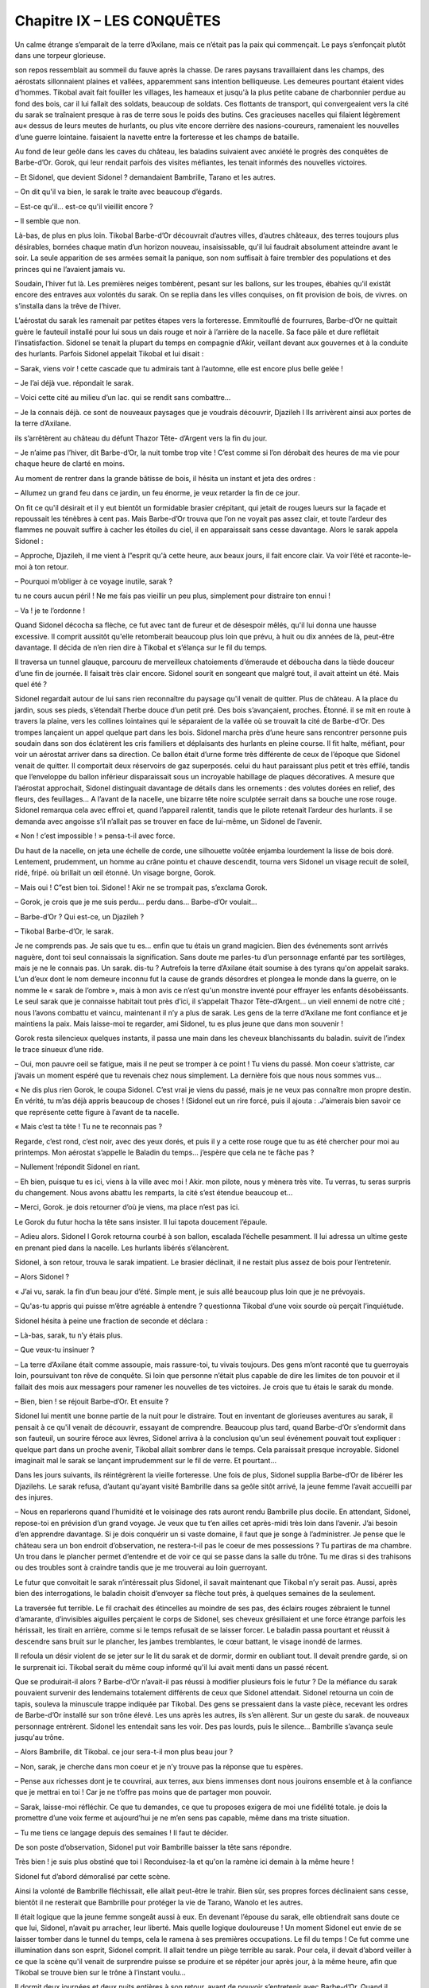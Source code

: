 Chapitre IX – LES CONQUÊTES
===========================

Un calme étrange s’emparait de la terre d’Axilane, mais ce n’était pas la paix qui commençait. Le pays s’enfonçait plutôt dans une torpeur glorieuse.

son repos ressemblait au sommeil du fauve après la chasse. De rares paysans travaillaient dans les champs, des aérostats sillonnaient plaines et vallées, apparemment sans intention belliqueuse. Les demeures pourtant étaient vides d’hommes. Tikobal avait fait fouiller les villages, les hameaux et jusqu'à la plus petite cabane de charbonnier perdue au fond des bois, car il lui fallait des soldats, beaucoup de soldats. Ces flottants de transport, qui convergeaient vers la cité du sarak se traînaient presque à ras de terre sous le poids des butins. Ces gracieuses nacelles qui filaient légèrement au« dessus de leurs meutes de hurlants, ou plus vite encore derrière des nasions-coureurs, ramenaient les nouvelles d’une guerre lointaine. faisaient la navette entre la forteresse et les champs de bataille.

Au fond de leur geôle dans les caves du château, les baladins suivaient avec anxiété le progrès des conquêtes de Barbe-d’Or. Gorok, qui leur rendait parfois des visites méfiantes, les tenait informés des nouvelles victoires.

– Et Sidonel, que devient Sidonel ? demandaient Bambrille, Tarano et les autres.

– On dit qu'il va bien, le sarak le traite avec beaucoup d’égards.

– Est-ce qu'il… est-ce qu'il vieillit encore ?

– Il semble que non.

Là-bas, de plus en plus loin. Tikobal Barbe-d’Or découvrait d’autres villes, d’autres châteaux, des terres toujours plus désirables, bornées chaque matin d’un horizon nouveau, insaisissable, qu'il lui faudrait absolument atteindre avant le soir. La seule apparition de ses armées semait la panique, son nom suffisait à faire trembler des populations et des princes qui ne l’avaient jamais vu.

Soudain, l’hiver fut là. Les premières neiges tombèrent, pesant sur les ballons, sur les troupes, ébahies qu'il existât encore des entraves aux volontés du sarak. On se replia dans les villes conquises, on fit provision de bois, de vivres. on s’installa dans la trêve de l’hiver.

L’aérostat du sarak les ramenait par petites étapes vers la forteresse. Emmitouflé de fourrures, Barbe-d’Or ne quittait guère le fauteuil installé pour lui sous un dais rouge et noir à l’arrière de la nacelle. Sa face pâle et dure reflétait l’insatisfaction. Sidonel se tenait la plupart du temps en compagnie d’Akir, veillant devant aux gouvernes et à la conduite des hurlants. Parfois Sidonel appelait Tikobal et lui disait :

– Sarak, viens voir ! cette cascade que tu admirais tant à l’automne, elle est encore plus belle gelée !

– Je l’ai déjà vue. répondait le sarak.

– Voici cette cité au milieu d’un lac. qui se rendit sans combattre…

– Je la connais déjà. ce sont de nouveaux paysages que je voudrais découvrir, Djazileh l Ils arrivèrent ainsi aux portes de la terre d’Axilane.

ils s’arrêtèrent au château du défunt Thazor Tête- d’Argent vers la fin du jour.

– Je n’aime pas l’hiver, dit Barbe-d’Or, la nuit tombe trop vite ! C’est comme si l’on dérobait des heures de ma vie pour chaque heure de clarté en moins.

Au moment de rentrer dans la grande bâtisse de bois, il hésita un instant et jeta des ordres :

– Allumez un grand feu dans ce jardin, un feu énorme, je veux retarder la fin de ce jour.

On fit ce qu'il désirait et il y eut bientôt un formidable brasier crépitant, qui jetait de rouges lueurs sur la façade et repoussait les ténèbres à cent pas. Mais Barbe-d’Or trouva que l’on ne voyait pas assez clair, et toute l’ardeur des flammes ne pouvait suffire à cacher les étoiles du ciel, il en apparaissait sans cesse davantage. Alors le sarak appela Sidonel :

– Approche, Djazileh, il me vient à l”esprit qu'à cette heure, aux beaux jours, il fait encore clair. Va voir l’été et raconte-le-moi à ton retour.

– Pourquoi m’obliger à ce voyage inutile, sarak ?

tu ne cours aucun péril ! Ne me fais pas vieillir un peu plus, simplement pour distraire ton ennui !

– Va ! je te l’ordonne !

Quand Sidonel décocha sa flèche, ce fut avec tant de fureur et de désespoir mêlés, qu'il lui donna une hausse excessive. Il comprit aussitôt qu'elle retomberait beaucoup plus loin que prévu, à huit ou dix années de là, peut-être davantage. Il décida de n’en rien dire à Tikobal et s’élança sur le fil du temps.

Il traversa un tunnel glauque, parcouru de merveilleux chatoiements d’émeraude et déboucha dans la tiède douceur d’une fin de journée. Il faisait très clair encore. Sidonel sourit en songeant que malgré tout, il avait atteint un été. Mais quel été ?

Sidonel regardait autour de lui sans rien reconnaître du paysage qu'il venait de quitter. Plus de château. A la place du jardin, sous ses pieds, s’étendait l’herbe douce d’un petit pré. Des bois s’avançaient, proches. Étonné. il se mit en route à travers la plaine, vers les collines lointaines qui le séparaient de la vallée où se trouvait la cité de Barbe-d’Or. Des trompes lançaient un appel quelque part dans les bois. Sidonel marcha près d’une heure sans rencontrer personne puis soudain dans son dos éclatèrent les cris familiers et déplaisants des hurlants en pleine course. Il fit halte, méfiant, pour voir un aérostat arriver dans sa direction. Ce ballon était d’urne forme très différente de ceux de l’époque que Sidonel venait de quitter. Il comportait deux réservoirs de gaz superposés. celui du haut paraissant plus petit et très effilé, tandis que l’enveloppe du ballon inférieur disparaissait sous un incroyable habillage de plaques décoratives. A mesure que l’aérostat approchait, Sidonel distinguait davantage de détails dans les ornements : des volutes dorées en relief, des fleurs, des feuillages… A l’avant de la nacelle, une bizarre tête noire sculptée serrait dans sa bouche une rose rouge. Sidonel remarqua cela avec effroi et, quand l’appareil ralentit, tandis que le pilote retenait l’ardeur des hurlants. il se demanda avec angoisse s’il n’allait pas se trouver en face de lui-même, un Sidonel de l’avenir.

« Non ! c’est impossible ! » pensa-t-il avec force.

Du haut de la nacelle, on jeta une échelle de corde, une silhouette voûtée enjamba lourdement la lisse de bois doré. Lentement, prudemment, un homme au crâne pointu et chauve descendit, tourna vers Sidonel un visage recuit de soleil, ridé, fripé. où brillait un œil étonné. Un visage borgne, Gorok.

– Mais oui ! C”est bien toi. Sidonel ! Akir ne se trompait pas, s’exclama Gorok.

– Gorok, je crois que je me suis perdu… perdu dans… Barbe-d’Or voulait…

– Barbe-d’Or ? Qui est-ce, un Djazileh ?

– Tikobal Barbe-d’Or, le sarak.

Je ne comprends pas. Je sais que tu es… enfin que tu étais un grand magicien. Bien des événements sont arrivés naguère, dont toi seul connaissais la signification. Sans doute me parles-tu d’un personnage enfanté par tes sortilèges, mais je ne le connais pas. Un sarak. dis-tu ? Autrefois la terre d’Axilane était soumise à des tyrans qu'on appelait saraks. L’un d’eux dont le nom demeure inconnu fut la cause de grands désordres et plongea le monde dans la guerre, on le nomme le « sarak de l’ombre », mais à mon avis ce n’est qu'un monstre inventé pour effrayer les enfants désobéissants. Le seul sarak que je connaisse habitait tout près d’ici, il s’appelait Thazor Tête-d’Argent… un vieil ennemi de notre cité ; nous l’avons combattu et vaincu, maintenant il n’y a plus de sarak. Les gens de la terre d’Axilane me font confiance et je maintiens la paix. Mais laisse-moi te regarder, ami Sidonel, tu es plus jeune que dans mon souvenir !

Gorok resta silencieux quelques instants, il passa une main dans les cheveux blanchissants du baladin. suivit de l’index le trace sinueux d’une ride.

– Oui, mon pauvre oeil se fatigue, mais il ne peut se tromper à ce point ! Tu viens du passé. Mon coeur s’attriste, car j’avais un moment espéré que tu revenais chez nous simplement. La dernière fois que nous nous sommes vus…

« Ne dis plus rien Gorok, le coupa Sidonel. C’est vrai je viens du passé, mais je ne veux pas connaître mon propre destin. En vérité, tu m’as déjà appris beaucoup de choses ! (Sidonel eut un rire forcé, puis il ajouta : .J’aimerais bien savoir ce que représente cette figure à l’avant de ta nacelle.

« Mais c’est ta tête ! Tu ne te reconnais pas ?

Regarde, c’est rond, c’est noir, avec des yeux dorés, et puis il y a cette rose rouge que tu as été chercher pour moi au printemps. Mon aérostat s’appelle le Baladin du temps… j’espère que cela ne te fâche pas ?

– Nullement !répondit Sidonel en riant.

– Eh bien, puisque tu es ici, viens à la ville avec moi ! Akir. mon pilote, nous y mènera très vite. Tu verras, tu seras surpris du changement. Nous avons abattu les remparts, la cité s’est étendue beaucoup et…

– Merci, Gorok. je dois retourner d’où je viens, ma place n’est pas ici.

Le Gorok du futur hocha la tête sans insister. Il lui tapota doucement l’épaule.

– Adieu alors. Sidonel l Gorok retourna courbé à son ballon, escalada l’échelle pesamment. Il lui adressa un ultime geste en prenant pied dans la nacelle. Les hurlants libérés s’élancèrent.

Sidonel, à son retour, trouva le sarak impatient. Le brasier déclinait, il ne restait plus assez de bois pour l’entretenir.

– Alors Sidonel ?

« J’ai vu, sarak. la fin d’un beau jour d’été. Simple ment, je suis allé beaucoup plus loin que je ne prévoyais.

– Qu'as-tu appris qui puisse m’être agréable à entendre ? questionna Tikobal d’une voix sourde où perçait l’inquiétude.

Sidonel hésita à peine une fraction de seconde et déclara :

– Là-bas, sarak, tu n’y étais plus.

– Que veux-tu insinuer ?

– La terre d’Axilane était comme assoupie, mais rassure-toi, tu vivais toujours. Des gens m’ont raconté que tu guerroyais loin, poursuivant ton rêve de conquête. Si loin que personne n’était plus capable de dire les limites de ton pouvoir et il fallait des mois aux messagers pour ramener les nouvelles de tes victoires. Je crois que tu étais le sarak du monde.

– Bien, bien ! se réjouit Barbe-d’Or. Et ensuite ?

Sidonel lui mentit une bonne partie de la nuit pour le distraire. Tout en inventant de glorieuses aventures au sarak, il pensait à ce qu'il venait de découvrir, essayant de comprendre. Beaucoup plus tard, quand Barbe-d’Or s’endormit dans son fauteuil, un sourire féroce aux lèvres, Sidonel arriva à la conclusion qu'un seul événement pouvait tout expliquer : quelque part dans un proche avenir, Tikobal allait sombrer dans le temps. Cela paraissait presque incroyable. Sidonel imaginait mal le sarak se lançant imprudemment sur le fil de verre. Et pourtant…

Dans les jours suivants, ils réintégrèrent la vieille forteresse. Une fois de plus, Sidonel supplia Barbe-d’Or de libérer les Djazilehs. Le sarak refusa, d’autant qu'ayant visité Bambrille dans sa geôle sitôt arrivé, la jeune femme l’avait accueilli par des injures.

– Nous en reparlerons quand l’humidité et le voisinage des rats auront rendu Bambrille plus docile. En attendant, Sidonel, repose-toi en prévision d’un grand voyage. Je veux que tu t’en ailles cet après-midi très loin dans l’avenir. J’ai besoin d’en apprendre davantage. Si je dois conquérir un si vaste domaine, il faut que je songe à l’administrer. Je pense que le château sera un bon endroit d’observation, ne restera-t-il pas le coeur de mes possessions ? Tu partiras de ma chambre. Un trou dans le plancher permet d’entendre et de voir ce qui se passe dans la salle du trône. Tu me diras si des trahisons ou des troubles sont à craindre tandis que je me trouverai au loin guerroyant.

Le futur que convoitait le sarak n’intéressait plus Sidonel, il savait maintenant que Tikobal n’y serait pas. Aussi, après bien des interrogations, le baladin choisit d’envoyer sa flèche tout près, à quelques semaines de la seulement.

La traversée fut terrible. Le fil crachait des étincelles au moindre de ses pas, des éclairs rouges zébraient le tunnel d’amarante, d’invisibles aiguilles perçaient le corps de Sidonel, ses cheveux grésillaient et une force étrange parfois les hérissait, les tirait en arrière, comme si le temps refusait de se laisser forcer. Le baladin passa pourtant et réussit à descendre sans bruit sur le plancher, les jambes tremblantes, le cœur battant, le visage inondé de larmes.

Il refoula un désir violent de se jeter sur le lit du sarak et de dormir, dormir en oubliant tout. Il devait prendre garde, si on le surprenait ici. Tikobal serait du même coup informé qu'il lui avait menti dans un passé récent.

Que se produirait-il alors ? Barbe-d’Or n’avait-il pas réussi à modifier plusieurs fois le futur ? De la méfiance du sarak pouvaient survenir des lendemains totalement différents de ceux que Sidonel attendait. Sidonel retourna un coin de tapis, souleva la minuscule trappe indiquée par Tikobal. Des gens se pressaient dans la vaste pièce, recevant les ordres de Barbe-d’Or installé sur son trône élevé. Les uns après les autres, ils s’en allèrent. Sur un geste du sarak. de nouveaux personnage entrèrent. Sidonel les entendait sans les voir. Des pas lourds, puis le silence… Bambrille s’avança seule jusqu'au trône.

– Alors Bambrille, dit Tikobal. ce jour sera-t-il mon plus beau jour ?

– Non, sarak, je cherche dans mon coeur et je n’y trouve pas la réponse que tu espères.

– Pense aux richesses dont je te couvrirai, aux terres, aux biens immenses dont nous jouirons ensemble et à la confiance que je mettrai en toi ! Car je ne t’offre pas moins que de partager mon pouvoir.

– Sarak, laisse-moi réfléchir. Ce que tu demandes, ce que tu proposes exigera de moi une fidélité totale. je dois la promettre d’une voix ferme et aujourd’hui je ne m’en sens pas capable, même dans ma triste situation.

– Tu me tiens ce langage depuis des semaines ! Il faut te décider.

De son poste d’observation, Sidonel put voir Bambrille baisser la tête sans répondre.

Très bien ! je suis plus obstiné que toi l Reconduisez-la et qu'on la ramène ici demain à la même heure !

Sidonel fut d’abord démoralisé par cette scène.

Ainsi la volonté de Bambrille fléchissait, elle allait peut-être le trahir. Bien sûr, ses propres forces déclinaient sans cesse, bientôt il ne resterait que Bambrille pour protéger la vie de Tarano, Wanolo et les autres.

Il était logique que la jeune femme songeât aussi à eux. En devenant l’épouse du sarak, elle obtiendrait sans doute ce que lui, Sidonel, n’avait pu arracher, leur liberté. Mais quelle logique douloureuse ! Un moment Sidonel eut envie de se laisser tomber dans le tunnel du temps, cela le ramena à ses premières occupations. Le fil du temps ! Ce fut comme une illumination dans son esprit, Sidonel comprit. Il allait tendre un piège terrible au sarak. Pour cela, il devait d’abord veiller à ce que la scène qu'il venait de surprendre puisse se produire et se répéter jour après jour, à la même heure, afin que Tikobal se trouve bien sur le trône à l’instant voulu…

Il dormit deux journées et deux nuits entières à son retour, avant de pouvoir s’entretenir avec Barbe-d’Or. Quand il s’éveilla enfin, on prévint le sarak qui accourut aussitôt.

– Ce que j’ai à te dire, sarak, est cruel pour moi. mais je n’y peux rien. Voici : je suis arrivé aussi loin dans le futur qu'à mon précédent voyage. Tout, au château, m’a paru dans un ordre parfait… tandis que tu partiras à la guerre en des terres étrangères, ici quelqu'un veillera fidèlement sur tes intérêts. Une femme… J’ai cru que tu parlais par sa bouche, que tu écoutais par ses oreilles…

– Le nom de cette femme ?

– Bambrille.

.. centered:: ★★★★

